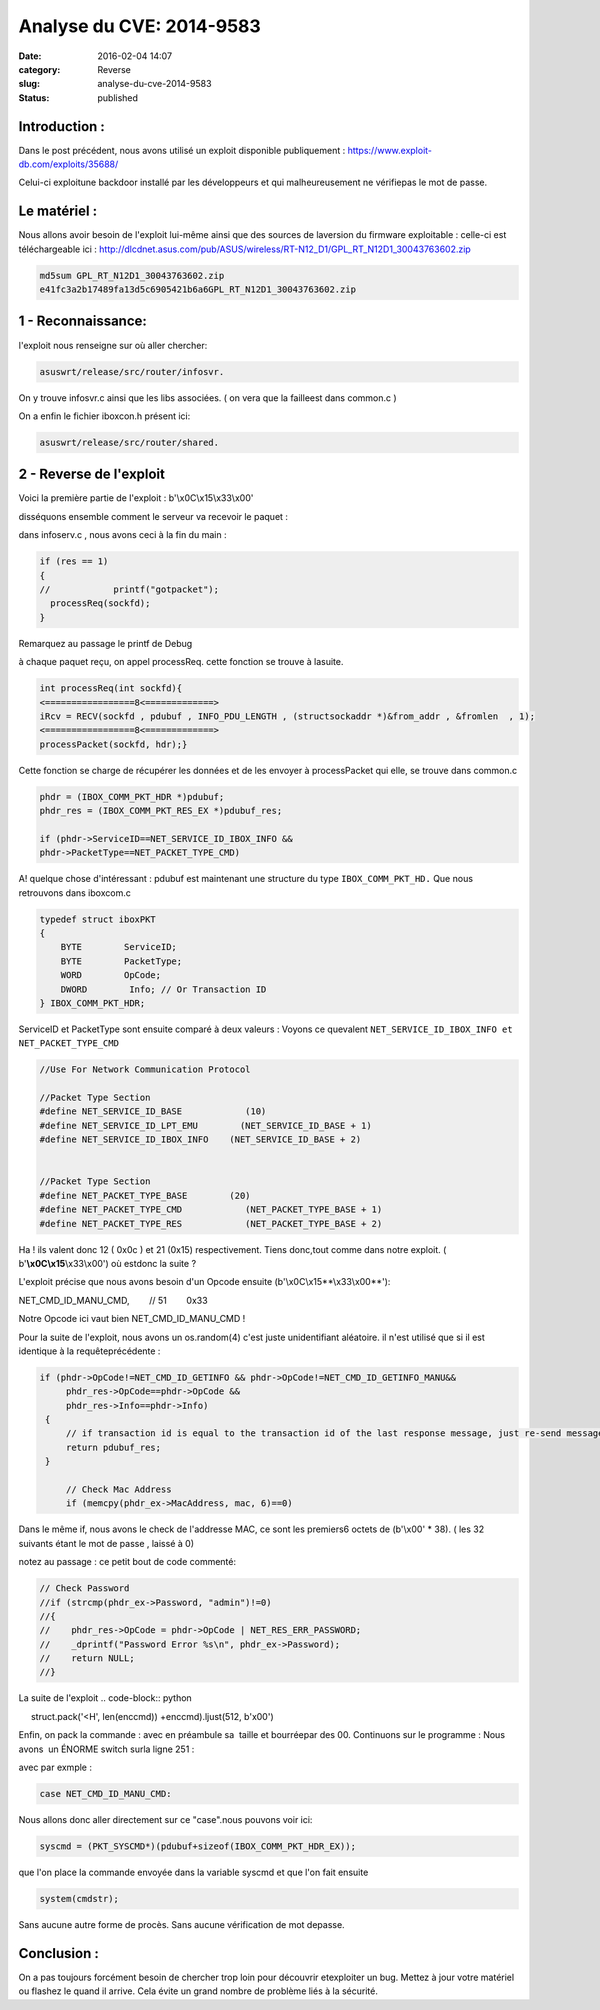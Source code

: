 Analyse du CVE: 2014-9583
#########################
:date: 2016-02-04 14:07
:category: Reverse
:slug: analyse-du-cve-2014-9583
:status: published

Introduction :
~~~~~~~~~~~~~~

Dans le post précédent, nous avons utilisé un exploit
disponible publiquement :
https://www.exploit-db.com/exploits/35688/

Celui-ci exploitune backdoor installé par les développeurs et qui
malheureusement ne vérifiepas le mot de passe.

Le matériel :
~~~~~~~~~~~~~

Nous allons avoir besoin de l'exploit lui-même ainsi que des sources de
laversion du firmware exploitable : celle-ci est téléchargeable
ici : http://dlcdnet.asus.com/pub/ASUS/wireless/RT-N12\_D1/GPL\_RT\_N12D1\_30043763602.zip

.. code-block:: bash

  md5sum GPL_RT_N12D1_30043763602.zip
  e41fc3a2b17489fa13d5c6905421b6a6GPL_RT_N12D1_30043763602.zip

1 - Reconnaissance:
~~~~~~~~~~~~~~~~~~~

l'exploit nous renseigne sur où aller chercher:

.. code-block:: bash

  asuswrt/release/src/router/infosvr.

On y trouve infosvr.c ainsi que les libs associées. ( on vera que la
failleest dans common.c )

On a enfin le fichier iboxcon.h présent ici:

.. code-block:: bash

  asuswrt/release/src/router/shared.

2 - Reverse de l'exploit
~~~~~~~~~~~~~~~~~~~~~~~~

Voici la première partie de l'exploit : b'\\x0C\\x15\\x33\\x00'

disséquons ensemble comment le serveur va recevoir le paquet :

dans infoserv.c , nous avons ceci à la fin du main :

.. code-block:: C

  if (res == 1)       
  {
  //            printf("gotpacket");
    processReq(sockfd);       
  }

Remarquez au passage le printf de Debug

à chaque paquet reçu, on appel processReq. cette fonction se trouve à
lasuite.

.. code-block:: C

  int processReq(int sockfd){
  <=================8<=============>   
  iRcv = RECV(sockfd , pdubuf , INFO_PDU_LENGTH , (structsockaddr *)&from_addr , &fromlen  , 1);
  <=================8<=============>
  processPacket(sockfd, hdr);}

Cette fonction se charge de récupérer les données et de les envoyer
à processPacket qui elle, se trouve dans common.c

.. code-block:: C

  phdr = (IBOX_COMM_PKT_HDR *)pdubuf;
  phdr_res = (IBOX_COMM_PKT_RES_EX *)pdubuf_res;

  if (phdr->ServiceID==NET_SERVICE_ID_IBOX_INFO &&
  phdr->PacketType==NET_PACKET_TYPE_CMD)

A! quelque chose d'intéressant : pdubuf est maintenant une structure
du type ``IBOX_COMM_PKT_HD.``
Que nous retrouvons dans iboxcom.c

.. code-block:: C

  typedef struct iboxPKT
  {
      BYTE        ServiceID;
      BYTE        PacketType;
      WORD        OpCode;
      DWORD        Info; // Or Transaction ID
  } IBOX_COMM_PKT_HDR;

ServiceID et PacketType sont ensuite comparé à deux valeurs : Voyons ce
quevalent ``NET_SERVICE_ID_IBOX_INFO et NET_PACKET_TYPE_CMD``

.. code-block:: C

  //Use For Network Communication Protocol

  //Packet Type Section
  #define NET_SERVICE_ID_BASE            (10)
  #define NET_SERVICE_ID_LPT_EMU        (NET_SERVICE_ID_BASE + 1)
  #define NET_SERVICE_ID_IBOX_INFO    (NET_SERVICE_ID_BASE + 2)


  //Packet Type Section
  #define NET_PACKET_TYPE_BASE        (20)
  #define NET_PACKET_TYPE_CMD            (NET_PACKET_TYPE_BASE + 1)
  #define NET_PACKET_TYPE_RES            (NET_PACKET_TYPE_BASE + 2)

Ha ! ils valent donc 12 ( 0x0c ) et 21 (0x15) respectivement. Tiens
donc,tout comme dans notre exploit. ( b'\ **\\x0C\\x15**\\x33\\x00') où
estdonc la suite ?

L'exploit précise que nous avons besoin d'un Opcode ensuite 
(b'\\x0C\\x15**\\x33\\x00**'):

NET\_CMD\_ID\_MANU\_CMD,        // 51        0x33

Notre Opcode ici vaut bien NET\_CMD\_ID\_MANU\_CMD !

Pour la suite de l'exploit, nous avons un os.random(4) c'est juste
unidentifiant aléatoire. il n'est utilisé que si il est identique à la
requêteprécédente :

.. code-block:: C

  if (phdr->OpCode!=NET_CMD_ID_GETINFO && phdr->OpCode!=NET_CMD_ID_GETINFO_MANU&&
       phdr_res->OpCode==phdr->OpCode &&
       phdr_res->Info==phdr->Info)
   {
       // if transaction id is equal to the transaction id of the last response message, just re-send message again;
       return pdubuf_res;
   }

       // Check Mac Address
       if (memcpy(phdr_ex->MacAddress, mac, 6)==0)

Dans le même if, nous avons le check de l'addresse MAC, ce sont les
premiers6 octets de (b'\\x00' \* 38). ( les 32 suivants étant le mot de
passe , laissé à 0)

notez au passage : ce petit bout de code commenté:

.. code-block:: C

  // Check Password
  //if (strcmp(phdr_ex->Password, "admin")!=0)
  //{
  //    phdr_res->OpCode = phdr->OpCode | NET_RES_ERR_PASSWORD;
  //    _dprintf("Password Error %s\n", phdr_ex->Password);
  //    return NULL;
  //}

La suite de l'exploit
.. code-block:: python

     struct.pack('<H', len(enccmd)) +enccmd).ljust(512, b'\x00')

Enfin, on pack la commande : avec en préambule sa  taille et bourréepar
des 00. Continuons sur le programme : Nous avons  un ÉNORME switch surla
ligne 251 :

.. code-block:: C
  :linenostart: 153

    switch(phdr->OpCode)

avec par exmple :

.. code-block:: C

    case NET_CMD_ID_MANU_CMD:

Nous allons donc aller directement sur ce "case".nous pouvons voir ici: 

.. code-block:: C

  syscmd = (PKT_SYSCMD*)(pdubuf+sizeof(IBOX_COMM_PKT_HDR_EX));

que l'on place la commande envoyée dans la variable syscmd et que l'on
fait ensuite

.. code-block:: C

  system(cmdstr);

Sans aucune autre forme de procès. Sans aucune vérification de mot
depasse.

Conclusion :
~~~~~~~~~~~~

On a pas toujours forcément besoin de chercher trop loin pour découvrir
etexploiter un bug. Mettez à jour votre matériel ou flashez le quand il
arrive. Cela évite un grand nombre de problème liés à la sécurité.
